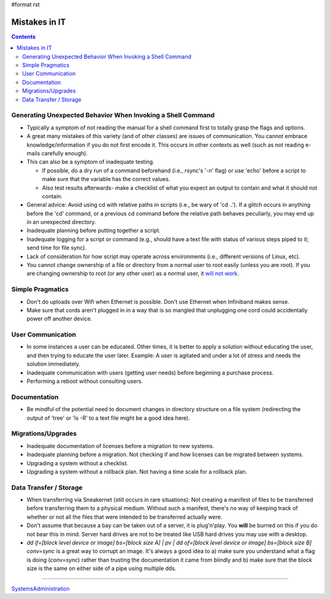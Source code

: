 #format rst

Mistakes in IT
==============

.. contents:: :depth: 2

Generating Unexpected Behavior When Invoking a Shell Command
------------------------------------------------------------

* Typically a symptom of not reading the manual for a shell command first to totally grasp the flags and options.

* A great many mistakes of this variety (and of other classes) are issues of communication.  You cannot embrace knowledge/information if you do not first encode it.  This occurs in other contexts as well (such as not reading e-mails carefully enough).

* This can also be a symptom of inadequate testing.  

  * If possible, do a dry run of a command beforehand (i.e., rsync's '-n' flag) or use 'echo' before a script to make sure that the variable has the correct values.

  * Also test results afterwards- make a checklist of what you expect an output to contain and what it should not contain.

* General advice: Avoid using cd with relative paths in scripts (i.e., be wary of 'cd ..').  If a glitch occurs in anything before the 'cd' command, or a previous cd command before the relative path behaves peculiarly, you may end up in an unexpected directory.

* Inadequate planning before putting together a script.

* Inadequate logging for a script or command (e.g., should have a text file with status of various steps piped to it; send time for file sync).

* Lack of consideration for how script may operate across environments (i.e., different versions of Linux, etc).

* You cannot change ownership of a file or directory from a normal user to root easily (unless you are root).  If you are changing ownership to root (or any other user) as a normal user, it `will not work`_.

Simple Pragmatics
-----------------

* Don't do uploads over Wifi when Ethernet is possible.  Don't use Ethernet when Infiniband makes sense.

* Make sure that cords aren't plugged in in a way that is so mangled that unplugging one cord could accidentally power off another device.

User Communication
------------------

* In some instances a user can be educated.  Other times, it is better to apply a solution without educating the user, and then trying to educate the user later.  Example: A user is agitated and under a lot of stress and needs the solution immediately.

* Inadequate communication with users (getting user needs) before beginning a purchase process.

* Performing a reboot without consulting users.

Documentation
-------------

* Be mindful of the potential need to document changes in directory structure on a file system (redirecting the output of 'tree' or 'ls -R' to a text file might be a good idea here).

Migrations/Upgrades
-------------------

* Inadequate documentation of licenses before a migration to new systems.

* Inadequate planning before a migration.  Not checking if and how licenses can be migrated between systems.

* Upgrading a system without a checklist.

* Upgrading a system without a rollback plan.  Not having a time scale for a rollback plan.

Data Transfer / Storage
-----------------------

* When transferring via Sneakernet (still occurs in rare situations): Not creating a manifest of files to be transferred before transferring them to a physical medium.  Without such a manifest, there's no way of keeping track of whether or not all the files that were intended to be transferred actually were.

* Don't assume that because a bay can be taken out of a server, it is plug'n'play.  You **will** be burned on this if you do not bear this in mind.  Server hard drives are not to be treated like USB hard drives you may use with a desktop.

* *dd if=[block level device or image] bs=[block size A] | pv | dd of=[block level device or image] bs=[block size B] conv=sync* is a great way to corrupt an image. It's always a good idea to a) make sure you understand what a flag is doing (*conv=sync*) rather than trusting the documentation it came from blindly and b) make sure that the block size is the same on either side of a pipe using multiple dds.

-------------------------



SystemsAdministration_

.. ############################################################################

.. _will not work: https://superuser.com/questions/697608/chown-operation-not-permitted

.. _SystemsAdministration: ../SystemsAdministration

